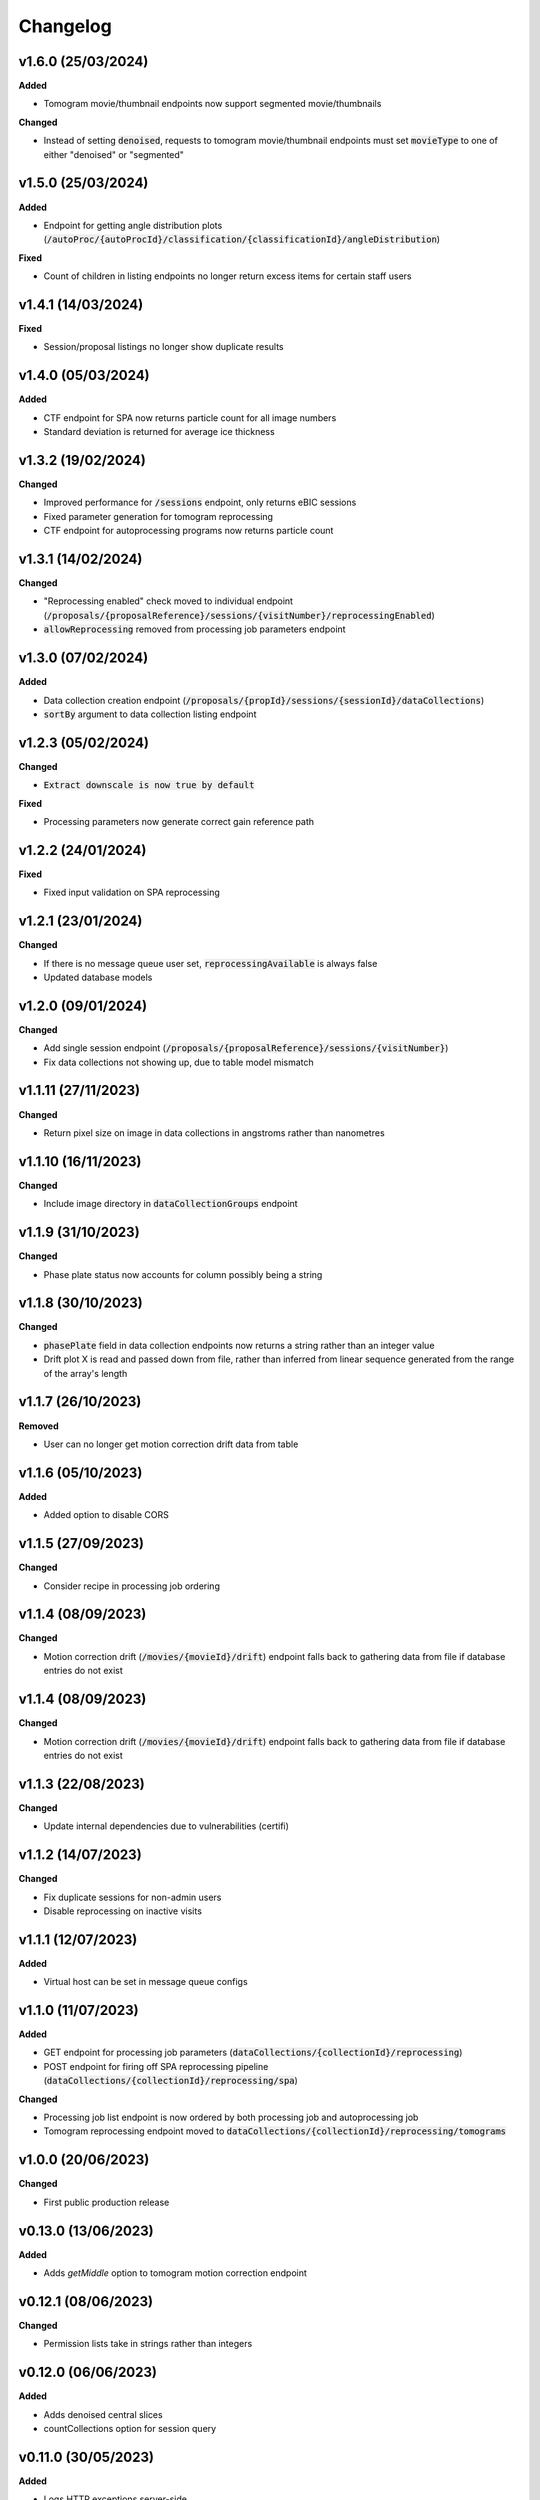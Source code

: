 ==========
Changelog
==========

+++++++++
v1.6.0 (25/03/2024)
+++++++++

**Added**

- Tomogram movie/thumbnail endpoints now support segmented movie/thumbnails

**Changed**

- Instead of setting :code:`denoised`, requests to tomogram movie/thumbnail endpoints must set :code:`movieType` to one of either "denoised" or "segmented"

+++++++++
v1.5.0 (25/03/2024)
+++++++++

**Added**

- Endpoint for getting angle distribution plots (:code:`/autoProc/{autoProcId}/classification/{classificationId}/angleDistribution`)

**Fixed**

- Count of children in listing endpoints no longer return excess items for certain staff users

+++++++++
v1.4.1 (14/03/2024)
+++++++++

**Fixed**

- Session/proposal listings no longer show duplicate results

+++++++++
v1.4.0 (05/03/2024)
+++++++++

**Added**

- CTF endpoint for SPA now returns particle count for all image numbers
- Standard deviation is returned for average ice thickness

+++++++++
v1.3.2 (19/02/2024)
+++++++++

**Changed**

- Improved performance for :code:`/sessions` endpoint, only returns eBIC sessions
- Fixed parameter generation for tomogram reprocessing
- CTF endpoint for autoprocessing programs now returns particle count

+++++++++
v1.3.1 (14/02/2024)
+++++++++

**Changed**

- "Reprocessing enabled" check moved to individual endpoint (:code:`/proposals/{proposalReference}/sessions/{visitNumber}/reprocessingEnabled`)
- :code:`allowReprocessing` removed from processing job parameters endpoint

+++++++++
v1.3.0 (07/02/2024)
+++++++++

**Added**

- Data collection creation endpoint (:code:`/proposals/{propId}/sessions/{sessionId}/dataCollections`)
- :code:`sortBy` argument to data collection listing endpoint

+++++++++
v1.2.3 (05/02/2024)
+++++++++

**Changed**

- :code:`Extract downscale is now true by default`

**Fixed**

- Processing parameters now generate correct gain reference path

+++++++++
v1.2.2 (24/01/2024)
+++++++++

**Fixed**

- Fixed input validation on SPA reprocessing

+++++++++
v1.2.1 (23/01/2024)
+++++++++

**Changed**

- If there is no message queue user set, :code:`reprocessingAvailable` is always false
- Updated database models

+++++++++
v1.2.0 (09/01/2024)
+++++++++

**Changed**

- Add single session endpoint (:code:`/proposals/{proposalReference}/sessions/{visitNumber}`)
- Fix data collections not showing up, due to table model mismatch

+++++++++
v1.1.11 (27/11/2023)
+++++++++

**Changed**

- Return pixel size on image in data collections in angstroms rather than nanometres

+++++++++
v1.1.10 (16/11/2023)
+++++++++

**Changed**

- Include image directory in :code:`dataCollectionGroups` endpoint

+++++++++
v1.1.9 (31/10/2023)
+++++++++

**Changed**

- Phase plate status now accounts for column possibly being a string

+++++++++
v1.1.8 (30/10/2023)
+++++++++

**Changed**

- :code:`phasePlate` field in data collection endpoints now returns a string rather than an integer value
- Drift plot X is read and passed down from file, rather than inferred from linear sequence generated from the range of the array's length

+++++++++
v1.1.7 (26/10/2023)
+++++++++

**Removed**

- User can no longer get motion correction drift data from table

+++++++++
v1.1.6 (05/10/2023)
+++++++++

**Added**

- Added option to disable CORS

+++++++++
v1.1.5 (27/09/2023)
+++++++++

**Changed**

- Consider recipe in processing job ordering

+++++++++
v1.1.4 (08/09/2023)
+++++++++

**Changed**

- Motion correction drift (:code:`/movies/{movieId}/drift`) endpoint falls back to gathering data from file if database entries do not exist


+++++++++
v1.1.4 (08/09/2023)
+++++++++

**Changed**

- Motion correction drift (:code:`/movies/{movieId}/drift`) endpoint falls back to gathering data from file if database entries do not exist

+++++++++
v1.1.3 (22/08/2023)
+++++++++

**Changed**

- Update internal dependencies due to vulnerabilities (certifi)

+++++++++
v1.1.2 (14/07/2023)
+++++++++

**Changed**

- Fix duplicate sessions for non-admin users
- Disable reprocessing on inactive visits

+++++++++
v1.1.1 (12/07/2023)
+++++++++

**Added**

- Virtual host can be set in message queue configs

+++++++++
v1.1.0 (11/07/2023)
+++++++++

**Added**

- GET endpoint for processing job parameters (:code:`dataCollections/{collectionId}/reprocessing`)
- POST endpoint for firing off SPA reprocessing pipeline (:code:`dataCollections/{collectionId}/reprocessing/spa`)

**Changed**

- Processing job list endpoint is now ordered by both processing job and autoprocessing job
- Tomogram reprocessing endpoint moved to :code:`dataCollections/{collectionId}/reprocessing/tomograms`

+++++++++
v1.0.0 (20/06/2023)
+++++++++

**Changed**

- First public production release

+++++++++
v0.13.0 (13/06/2023)
+++++++++

**Added**

- Adds `getMiddle` option to tomogram motion correction endpoint

+++++++++
v0.12.1 (08/06/2023)
+++++++++

**Changed**

- Permission lists take in strings rather than integers

+++++++++
v0.12.0 (06/06/2023)
+++++++++

**Added**

- Adds denoised central slices
- countCollections option for session query

++++++++++
v0.11.0 (30/05/2023)
++++++++++

**Added**

- Logs HTTP exceptions server-side

**Changed**

- Classes are sorted in ascending order when estimated resolution is selected as sorting criterion

++++++++++
v0.10.0 (16/05/2023)
++++++++++

**Added**

- User can now filter classes by selection status

++++++++++
v0.9.0 (24/04/2023)
++++++++++

**Added**

- Tomogram endpoint now includes processing data information

++++++++++
v0.8.1 (31/03/2023)
++++++++++

**Changed**

- Tomogram endpoint returns refined tilt axis

++++++++++
v0.8.0 (28/03/2023)
++++++++++

**Added**

- Enables cookie authentication support

++++++++++
v0.7.0 (14/03/2023)
++++++++++

**Changed**

- Removes unused support for OIDC auth
- Fixes CTF data endpoint

++++++++++
v0.6.0 (28/02/2023)
++++++++++

**Added**

- Support for 3D classification in single particle analysis

**Changed**

- Performance improvements for session, data collection group and data collection listing queries

++++++++++
v0.5.0 (21/02/2023)
++++++++++

**Added**

- User can now initiate tomogram reprocessing for a given data collection :code:`dataCollections/{collectionId}/tomograms/reprocessing`
- Collection/autoprocessing (:code:`/dataCollections/{collectionId}` and :code:`/autoProc/{autoProcId}`) program frequency data is available for total motion (:code:`/motion`), estimated resolution (:code:`/resolution`) and particle count (:code:`/particles`)

**Changed**

- Fixes bug with histograms that omitted bins with no items

++++++++++
v0.4.0 (07/02/2023)
++++++++++

**Added**

- User can now retrieve tomogram that belongs to autoprocessing program (:code:`/autoProc/{autoProcId}/tomogram`)
- Added max/min end date, max/min start date query parameters to sessions endpoint

**Changed**

- Collection can now return up to 3 tomograms, returns paged object for :code:`/tomograms` (renamed from :code:`/tomogram`)
- Proposal search also searches through title


++++++++++
v0.3.3 (03/02/2023)
++++++++++

**Changed**

- Adheres to new relations between data collections and tomograms, returns first tomogram instead of erroring out if there are more than 1


++++++++++
v0.3.2 (02/02/2023)
++++++++++

**Changed**

- Fixes error caused by lack of ProcessingJobId column
- Updates database model

++++++++++
v0.3.1 (01/02/2023)
++++++++++

**Changed**

- Fixed auth information mappings for user object causing 500s

++++++++++
v0.3.0 (01/02/2023)
++++++++++

**Added**

- Frequency data for ice thickness in data collections (:code:`/dataCollections/{id}/iceThickness`) and autoprocessing programs (:code:`/dataCollections/{id}/iceThickness`)


**Changed**

- Moves data collection listing from :code:`/dataCollections` to :code:`/dataGroups/{groupId}/dataCollections`
- Data collection also displays column with index relative to parent data collection group

++++++++++
v0.2.0 (24/01/2023)
++++++++++

**Added**

- New endpoint for getting ice thickness data (:code:`/movie/{id}/iceThickness`)
- New endpoints for tomogram projection images (:code:`/tomograms/{id}/projection?axis={axis}`) and movie (:code:`/tomograms/{id}/movie`)
- Endpoints for additional tomogram projections

**Changed**

- Job status for autoprocessing is inferred from other columns and returned as :code:`status`
- Tomogram endpoints for central slice and XY shift plot obtain paths from new tomogram columns instead of autoprocessing attachments
- Sessions can be searched through their visit numbers as well
- Sessions also return their parent proposals
- Improvements to session query performance

++++++++++
v0.1.0 (12/01/2023)
++++++++++

**Added**

- New endpoint for getting processing jobs in data collections (:code:`/collections/{id}/processingJobs`)
- Autoprocessing program endpoints (:code:`/autoProc/{id}/ctf`, :code:`/autoproc/{id}/classification`, :code:`/autoProc/{id}/particlePicker` and :code:`/autoProc/{id}/motion`)
- Drift plot endpoint now support obtaining data directly from the DB instead of file (when :code:`fromDb` is set)
- New endpoints for getting 2d classification and particle picker images (:code:`image` suffix for both)
- Listing of data collections now supports filtering by data collections that contain valid tomograms (when :code:`onlyTomograms` is set)

**Changed**

- Data collection groups now also include experiment type information
- Session has been moved from being a child of :code:`proposals` to its own root endpoint (with :code:`proposal` being a query parameter)
- Data collection groups have been moved from being a child of :code:`sessions` to its own root endpoint (with :code:`proposal` and :code:`session` being query parameters)
- Data collections have been moved from being a child of :code:`dataGroups` to its own root endpoint (with :code:`groupId` being a query parameter)
- Overhaul of item count query; significant performance improvement
- Data collections now return all columns

++++++++++
v0.0.1 (06/12/2022)
++++++++++

**Changed**

- Search param :code:`s` renamed to :code:`search` for clarity
- Motion correction endpoints no longer return drift, and now support regular pagination. Drift is accessed through :code:`movies/{movieId}/drift`
- Moved :code:`image` endpoints to :code:`movies`
- Moved :code:`visits` to :code:`sessions`

++++++++++
v0.0.1-rc4 (06/12/2022)
++++++++++

**Changed**

- Authorisation and authentication is done through a separate microservice
- Data collection listing moved from :code:`/collection?group={id}` to :code:`dataGroups/{id}/collections`
- Visit listing moved from :code:`/visit?prop={id}` to :code:`proposals/{id}/visits`
- Data collection groups listing from :code:`/dataCollectionGroups?visit={id}` to :code:`visits/{id}/dataGroups`

++++++++++
v0.0.1-rc3 (30/11/2022)
++++++++++

**Added**

- Motion has been split into tomogram motion correction (with the prefix :code:`/tomograms`) and data collection motion correction (prefix :code:`/dataCollections`)

**Changed**

- Shift plot moved from :code:`/shiftPlot` to :code:`/tomograms/{tomogramId}/shiftPlot`
- Central slice moved from :code:`/image/slice/{tomogramId}`  to :code:`/tomograms/{tomogramId}/centralSlice`
- CTF moved from :code:`/ctf` to :code:`/tomograms/{tomogramId}/ctf`
- Listing of tomograms moved from :code:`/tomograms` to :code:`/dataCollections/{collectionId}/tomogram`
- Only a single tomogram is returned in the listing, as a one-to-one mapping between tomogram and collections is expected


++++++++++
v0.0.1-rc2 (25/11/2022)
++++++++++

**Added**

- Data collection group endpoint
- Support for configuration files
- Data collection groups and data collections are now searchable by comments
- Visits are now searchable by visit number
- Proposals are searchable by proposal code and proposal number
- User endpoint now also returns names, title and ID
- Model mapping for data collections and data collection groups

**Changed**

- Data collection moved from :code:`collection` to :code:`dataCollection`
- Data collections are now selected by group instead of visits

+++++++++
v0.0.1-rc1 (21/11/2022)
+++++++++

Initial version.
